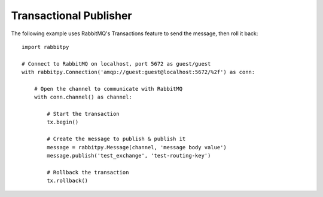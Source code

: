 Transactional Publisher
========================
The following example uses RabbitMQ's Transactions feature to send the message,
then roll it back::

    import rabbitpy

    # Connect to RabbitMQ on localhost, port 5672 as guest/guest
    with rabbitpy.Connection('amqp://guest:guest@localhost:5672/%2f') as conn:

        # Open the channel to communicate with RabbitMQ
        with conn.channel() as channel:

            # Start the transaction
            tx.begin()

            # Create the message to publish & publish it
            message = rabbitpy.Message(channel, 'message body value')
            message.publish('test_exchange', 'test-routing-key')

            # Rollback the transaction
            tx.rollback()

